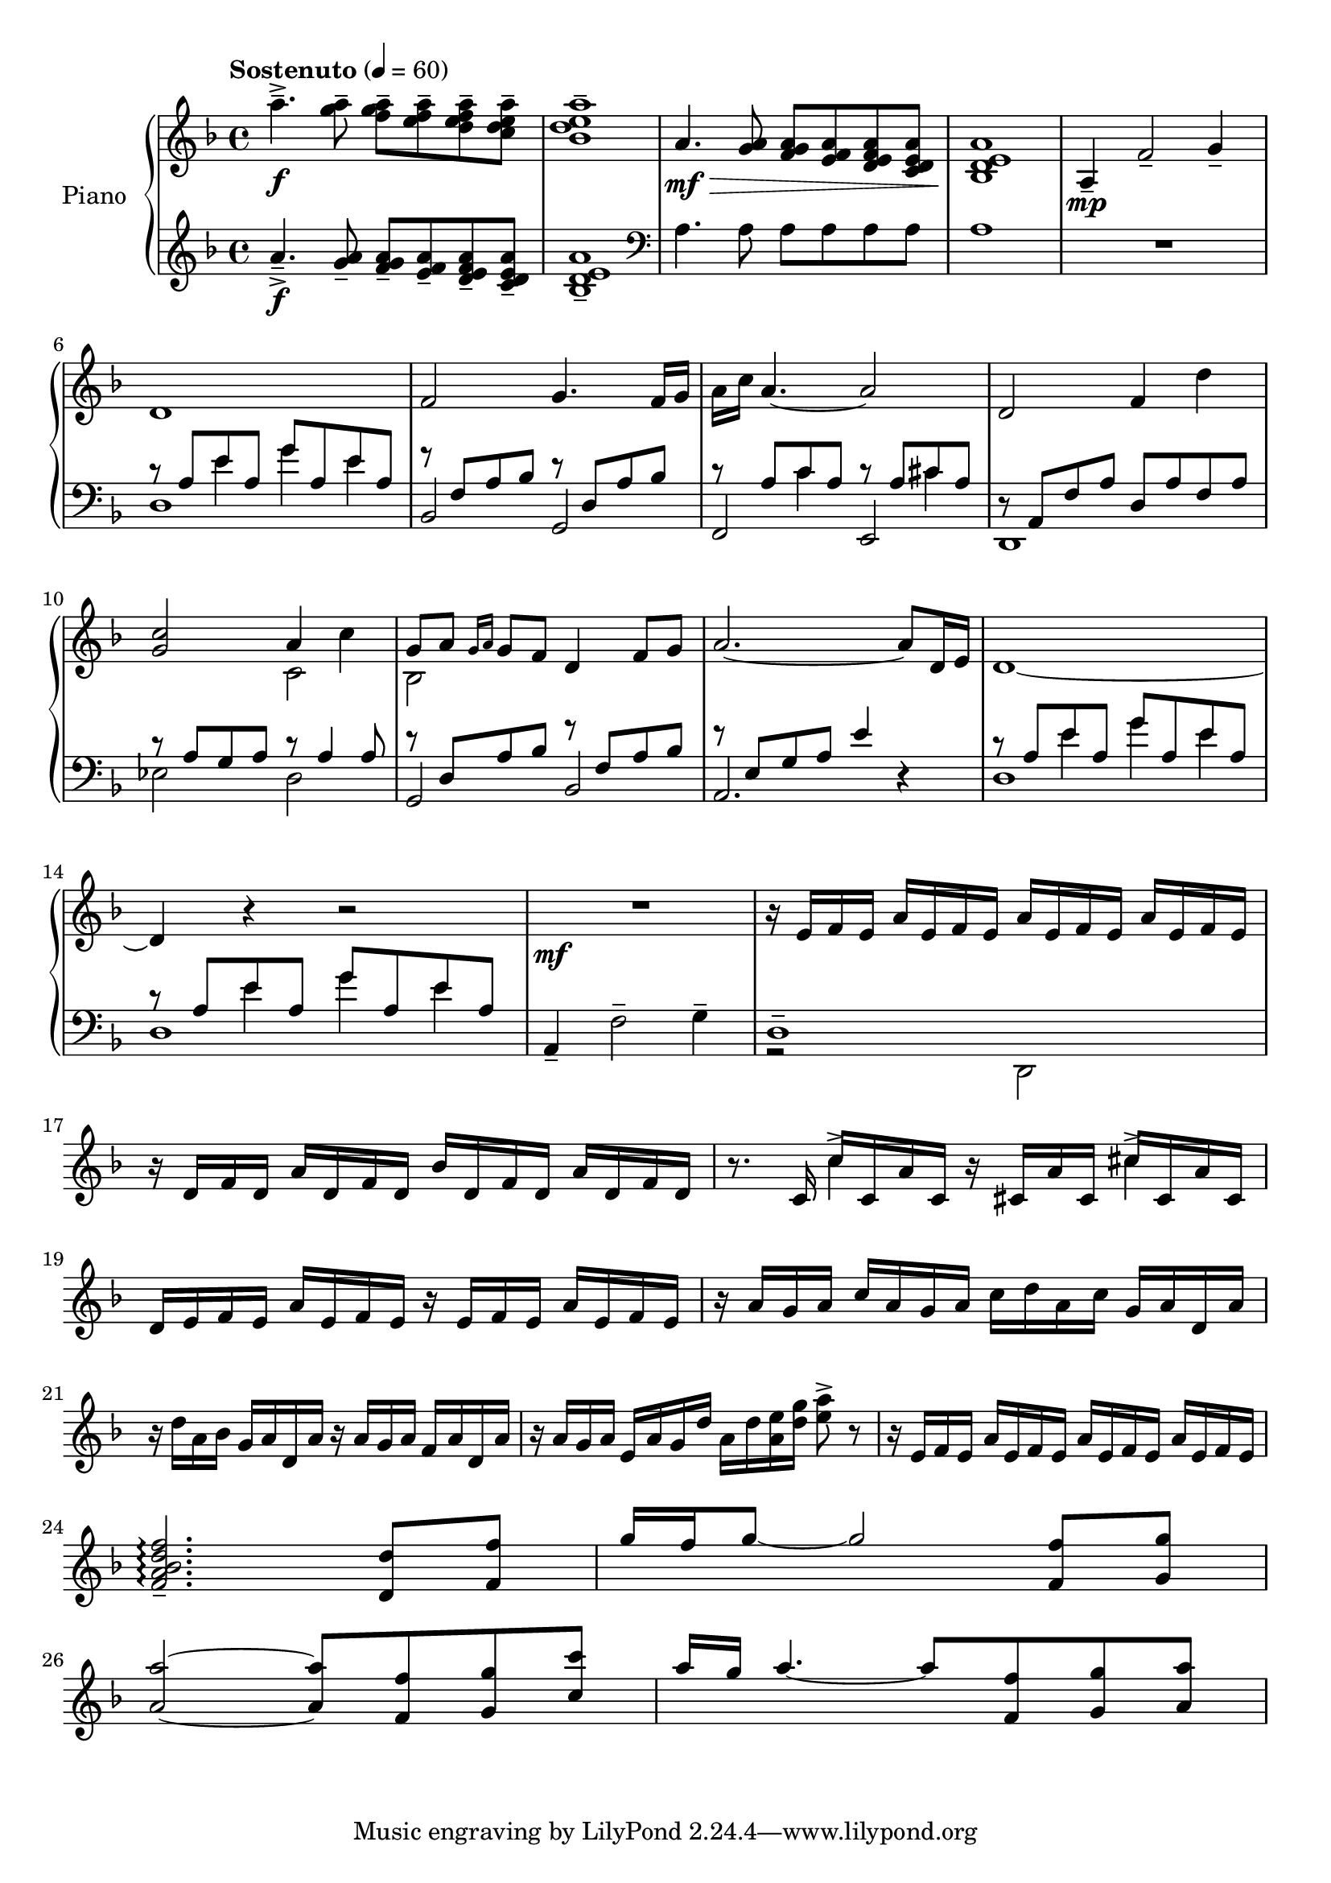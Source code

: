 \version "2.20.0"
\header {
	title = ""
	composer = ""
}

upper_one = \relative c'' {
	\key f \major
	\time 4/4
	\tempo "Sostenuto" 4 = 60

	% Bar 1
	a'4.--->\f <a g>8-- <a g f>-- <a f e>-- <a f e d>-- <a e d c>-- |
	<a e d bes>1-- |

	a,4.\mf\> <a g>8 <a g f> <a f e> <a f e d> <a e d c> |
	<a e d bes>1\! |

	a,4\mp-- f'2-- g4-- |

	\break
	% Bar 6
	d1 | f2 g4. f16 g | a c a4.~ a2 | d,2 f4 d'4 |

	\break
	% Bar 10
	<c g>2 a4 c4 | g8 a \grace { g16 a } g8 f d4 f8 g | a2.~ a8 d,16 e | d1~

	\break
	% Bar 14
	d4 r4 r2 | R1\mf | r16 e16 f e a e f e a e f e a e f e |

	% Page 2
	\break
	% Bar 17
	r16 d16 f d a' d, f d bes' d, f d a' d, f d |
	r8. c16 c'16 c, a' c, r16 cis a' cis, cis' cis, a' cis, |

	\break
	% Bar 19
	d16 e f e a e f e r e f e a e f e | r16 a g a c a g a c d a c g a d, a' |

	\break
	% Bar 21
	r16 d a bes g a d, a' r16 a g a f a d, a' |
	r16 a g a e a g d' a d <a e'> <d g> <e a>8-> r8 |
	r16 e, f e a e f e a e f e a e f e |

	\break
	% Bar 24
	\stemUp
	<f a bes d f>2.--\arpeggio  <d d'>8 <f f'> |
	g'16 f g8~ g2 <f, f'>8 <g g'> |

	\break
	% Bar 26
	<a a'>2~ <a a'>8 <f f'> <g g'> <c c'> |
	a'16 g a4.~ a8 <f, f'> <g g'> <a a'> |
}


upper_two = \relative c' {
	\key f \major
	\time 4/4

	% Bar 1
	s1 | s1 | s1 | s1 | s1 |

	% Bar 6
	s1 | s1 | s1 | s1 |

	% Bar 10
	\stemDown
	s2 c2 | bes2 s2 | s1 | s1 |

	% Bar 14
	s1 | s1 | s1 |

	% Page 2
	% Bar 17
	s1 | s4 c'4-> s4 cis4-> |

}

lower_one = \relative c' {
	\key f \major
	\time 4/4

	% Bar 1
	a'4.--->\f <a g>8-- <a g f>-- <a f e>-- <a f e d>-- <a e d c>-- |
	<a e d bes>1-- |

	\clef bass
	a,4. a8 a a a a | a1 | R1 |

	% Bar 6
	\stemUp
	r8 a e' a, g' a, e' a, | r8 f a bes r8 d, a' bes | r8 a c a r8 a cis a |
	r8 a, f' a d, a' f a |

	% Bar 10
	r8 a g a r8 a4 a8 | r8 d, a' bes r8 f a bes | r8 e, g a e'4 r4 |
	r8 a, e' a, g' a, e' a, |

	% Bar 14
	r8 a e' a, g' a, e' a, | a,4-- \stemDown f'2-- g4-- | d1-- |



}

lower_two = \relative c' {
	\key f \major
	\time 4/4

	% Bar 1
	s1 | s1 | s1 | s1 | s1 |

	% Bar 6
	s4 e4 g4 e4 | s1 |
	s4 c4 s4 cis4 | s1 |

	% Bar 10
	s1 | s1 | s1 | s4 e4 g e |

	% Bar 14
	s4 e4 g e | s1 | s1 |

}

lower_three = \relative c' {
	\key f \major
	\time 4/4

	% Bar 1
	s1 | s1 | s1 | s1 | s1 |
	d,1 | bes2 g2 | f e | d1 |

	% Bar 10
	ees'2 d | g, bes | a2. r4 | d1 |

	% Bar 14
	d1 | s1 | r2 \stemDown d,2 |

}

\score {
	<<
		\new PianoStaff \with { instrumentName = "Piano" }
		<<
			\new Staff {
				<<
					\upper_one
					\upper_two
				>>
			}
			\new Staff {
				<<
					\lower_one
					\lower_two
					\lower_three
				>>
			}
		>>
	>>
	\layout { }
	\midi { }
}
% \score {
%	\unfoldRepeats
%	\new PianoStaff \with { instrumentName = "Piano" } {
%		<<
%			\new Staff = "upper_one" \upper_one
%			\new Staff = "upper_two" \upper_two
%			\new Staff = "lower_one" \lower_one
%			\new Staff = "lower_two" \lower_two
%			\new Staff = "lower_three" \lower_three
%		>>
%	}
%	\midi { }
%}

